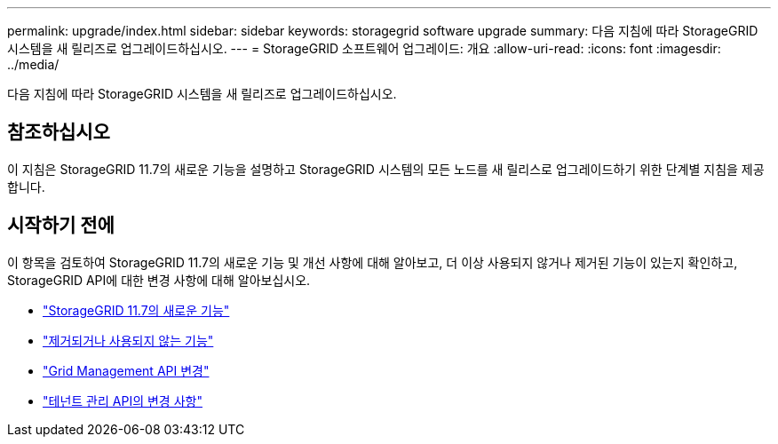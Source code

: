---
permalink: upgrade/index.html 
sidebar: sidebar 
keywords: storagegrid software upgrade 
summary: 다음 지침에 따라 StorageGRID 시스템을 새 릴리즈로 업그레이드하십시오. 
---
= StorageGRID 소프트웨어 업그레이드: 개요
:allow-uri-read: 
:icons: font
:imagesdir: ../media/


[role="lead"]
다음 지침에 따라 StorageGRID 시스템을 새 릴리즈로 업그레이드하십시오.



== 참조하십시오

이 지침은 StorageGRID 11.7의 새로운 기능을 설명하고 StorageGRID 시스템의 모든 노드를 새 릴리스로 업그레이드하기 위한 단계별 지침을 제공합니다.



== 시작하기 전에

이 항목을 검토하여 StorageGRID 11.7의 새로운 기능 및 개선 사항에 대해 알아보고, 더 이상 사용되지 않거나 제거된 기능이 있는지 확인하고, StorageGRID API에 대한 변경 사항에 대해 알아보십시오.

* link:whats-new.html["StorageGRID 11.7의 새로운 기능"]
* link:removed-or-deprecated-features.html["제거되거나 사용되지 않는 기능"]
* link:changes-to-grid-management-api.html["Grid Management API 변경"]
* link:changes-to-tenant-management-api.html["테넌트 관리 API의 변경 사항"]

